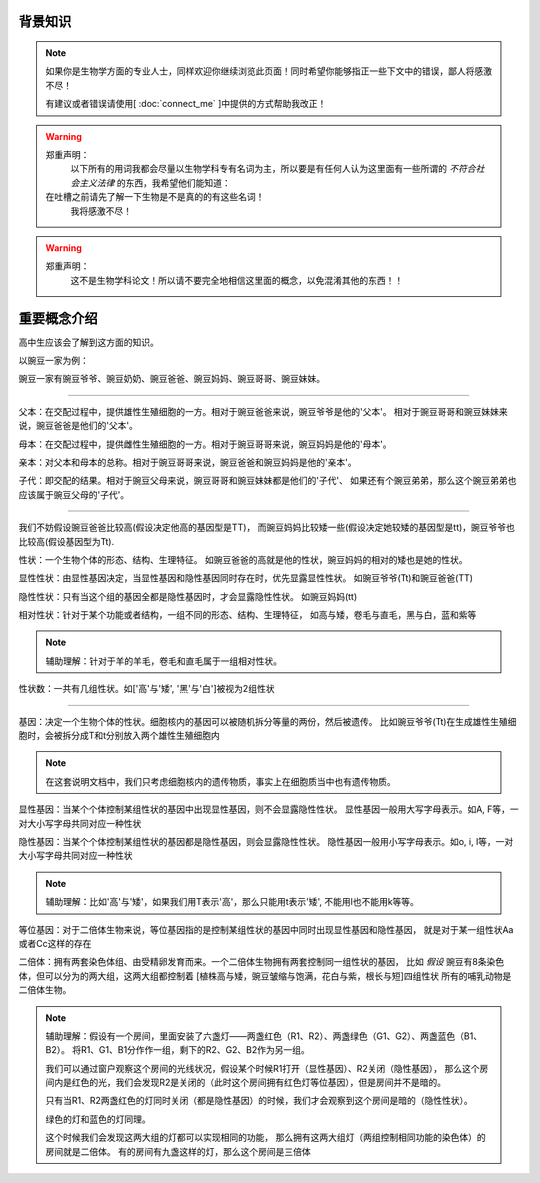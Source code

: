 背景知识
========
.. note::
    如果你是生物学方面的专业人士，同样欢迎你继续浏览此页面！同时希望你能够指正一些下文中的错误，鄙人将感激不尽！

    有建议或者错误请使用[ :doc:`connect_me` ]中提供的方式帮助我改正！

.. warning::
    郑重声明：
        以下所有的用词我都会尽量以生物学科专有名词为主，所以要是有任何人认为这里面有一些所谓的 *不符合社会主义法律* 的东西，我希望他们能知道：

    在吐槽之前请先了解一下生物是不是真的的有这些名词！
        我将感激不尽！

.. warning::
    郑重声明：
        这不是生物学科论文！所以请不要完全地相信这里面的概念，以免混淆其他的东西！！



重要概念介绍
===============
高中生应该会了解到这方面的知识。

以豌豆一家为例：

豌豆一家有豌豆爷爷、豌豆奶奶、豌豆爸爸、豌豆妈妈、豌豆哥哥、豌豆妹妹。

################################################################

父本：在交配过程中，提供雄性生殖细胞的一方。相对于豌豆爸爸来说，豌豆爷爷是他的'父本'。
相对于豌豆哥哥和豌豆妹妹来说，豌豆爸爸是他们的'父本'。

母本：在交配过程中，提供雌性生殖细胞的一方。相对于豌豆哥哥来说，豌豆妈妈是他的'母本'。

亲本：对父本和母本的总称。相对于豌豆哥哥来说，豌豆爸爸和豌豆妈妈是他的'亲本'。

子代：即交配的结果。相对于豌豆父母来说，豌豆哥哥和豌豆妹妹都是他们的'子代'、
如果还有个豌豆弟弟，那么这个豌豆弟弟也应该属于豌豆父母的'子代'。

################################################################

我们不妨假设豌豆爸爸比较高(假设决定他高的基因型是TT)，
而豌豆妈妈比较矮一些(假设决定她较矮的基因型是tt)，豌豆爷爷也比较高(假设基因型为Tt).

性状：一个生物个体的形态、结构、生理特征。
如豌豆爸爸的高就是他的性状，豌豆妈妈的相对的矮也是她的性状。

显性性状：由显性基因决定，当显性基因和隐性基因同时存在时，优先显露显性性状。
如豌豆爷爷(Tt)和豌豆爸爸(TT)

隐性性状：只有当这个组的基因全都是隐性基因时，才会显露隐性性状。
如豌豆妈妈(tt)

相对性状：针对于某个功能或者结构，一组不同的形态、结构、生理特征，
如高与矮，卷毛与直毛，黑与白，蓝和紫等

.. note::
    辅助理解：针对于羊的羊毛，卷毛和直毛属于一组相对性状。

性状数：一共有几组性状。如['高'与'矮', '黑'与'白']被视为2组性状

################################################################

基因：决定一个生物个体的性状。细胞核内的基因可以被随机拆分等量的两份，然后被遗传。
比如豌豆爷爷(Tt)在生成雄性生殖细胞时，会被拆分成T和t分别放入两个雄性生殖细胞内

.. note::
    在这套说明文档中，我们只考虑细胞核内的遗传物质，事实上在细胞质当中也有遗传物质。

显性基因：当某个个体控制某组性状的基因中出现显性基因，则不会显露隐性性状。
显性基因一般用大写字母表示。如A, F等，一对大小写字母共同对应一种性状

隐性基因：当某个个体控制某组性状的基因都是隐性基因，则会显露隐性性状。
隐性基因一般用小写字母表示。如o, i, l等，一对大小写字母共同对应一种性状

.. note::
    辅助理解：比如'高'与'矮'，如果我们用T表示'高'，那么只能用t表示'矮', 不能用l也不能用k等等。

等位基因：对于二倍体生物来说，等位基因指的是控制某组性状的基因中同时出现显性基因和隐性基因，
就是对于某一组性状Aa或者Cc这样的存在

二倍体：拥有两套染色体组、由受精卵发育而来。一个二倍体生物拥有两套控制同一组性状的基因，
比如 *假设* 豌豆有8条染色体，但可以分为的两大组，这两大组都控制着
[植株高与矮，豌豆皱缩与饱满，花白与紫，根长与短]四组性状
所有的哺乳动物是二倍体生物。

.. note::
    辅助理解：假设有一个房间，里面安装了六盏灯——两盏红色（R1、R2）、两盏绿色（G1、G2）、两盏蓝色（B1、B2）。
    将R1、G1、B1分作作一组，剩下的R2、G2、B2作为另一组。

    我们可以通过窗户观察这个房间的光线状况，假设某个时候R1打开（显性基因）、R2关闭（隐性基因），
    那么这个房间内是红色的光，我们会发现R2是关闭的（此时这个房间拥有红色灯等位基因），但是房间并不是暗的。

    只有当R1、R2两盏红色的灯同时关闭（都是隐性基因）的时候，我们才会观察到这个房间是暗的（隐性性状）。

    绿色的灯和蓝色的灯同理。

    这个时候我们会发现这两大组的灯都可以实现相同的功能，
    那么拥有这两大组灯（两组控制相同功能的染色体）的房间就是二倍体。
    有的房间有九盏这样的灯，那么这个房间是三倍体
